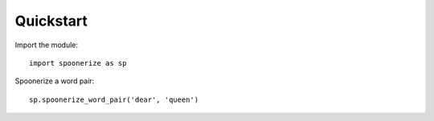 Quickstart
==========

.. highlight:: python3

Import the module::

    import spoonerize as sp

Spoonerize a word pair::

    sp.spoonerize_word_pair('dear', 'queen')
